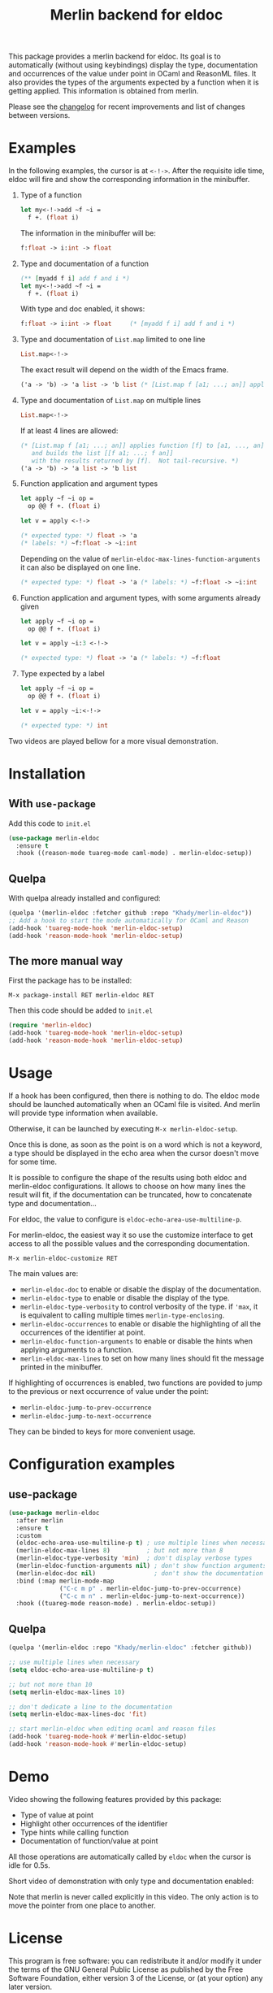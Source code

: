#+TITLE: Merlin backend for eldoc

[[https://melpa.org/#/merlin-eldoc][file:https://melpa.org/packages/merlin-eldoc-badge.svg]]

This package provides a merlin backend for eldoc. Its goal is to
automatically (without using keybindings) display the type,
documentation and occurrences of the value under point in OCaml and
ReasonML files. It also provides the types of the arguments expected by a
function when it is getting applied. This information is
obtained from merlin.

Please see the [[file:CHANGES.org][changelog]] for recent improvements and list of changes
between versions.

* Examples

In the following examples, the cursor is at ~<-!->~. After the
requisite idle time, eldoc will fire and show the corresponding
information in the minibuffer.

1. Type of a function

   #+BEGIN_SRC ocaml
let my<-!->add ~f ~i =
  f +. (float i)
   #+END_SRC

   The information in the minibuffer will be:

   #+BEGIN_SRC ocaml
f:float -> i:int -> float
   #+END_SRC

2. Type and documentation of a function

   #+BEGIN_SRC ocaml
(** [myadd f i] add f and i *)
let my<-!->add ~f ~i =
  f +. (float i)
   #+END_SRC

   With type and doc enabled, it shows:

   #+BEGIN_SRC ocaml
f:float -> i:int -> float     (* [myadd f i] add f and i *)
   #+END_SRC

3. Type and documentation of ~List.map~ limited to one line

   #+BEGIN_SRC ocaml
List.map<-!->
   #+END_SRC

   The exact result will depend on the width of the Emacs frame.

   #+BEGIN_SRC ocaml
('a -> 'b) -> 'a list -> 'b list (* [List.map f [a1; ...; an]] applies function [f] to [a1, ..., an], and builds... *)
   #+END_SRC

4. Type and documentation of ~List.map~ on multiple lines

   #+BEGIN_SRC ocaml
List.map<-!->
   #+END_SRC

   If at least 4 lines are allowed:

   #+BEGIN_SRC ocaml
(* [List.map f [a1; ...; an]] applies function [f] to [a1, ..., an],
   and builds the list [[f a1; ...; f an]]
   with the results returned by [f].  Not tail-recursive. *)
('a -> 'b) -> 'a list -> 'b list
   #+END_SRC

5. Function application and argument types

   #+BEGIN_SRC ocaml
let apply ~f ~i op =
  op @@ f +. (float i)

let v = apply <-!->
   #+END_SRC

   #+BEGIN_SRC ocaml
(* expected type: *) float -> 'a
(* labels: *) ~f:float -> ~i:int
   #+END_SRC

   Depending on the value of
   ~merlin-eldoc-max-lines-function-arguments~ it can also be
   displayed on one line.

   #+BEGIN_SRC ocaml
(* expected type: *) float -> 'a (* labels: *) ~f:float -> ~i:int
   #+END_SRC

6. Function application and argument types, with some arguments already given

   #+BEGIN_SRC ocaml
let apply ~f ~i op =
  op @@ f +. (float i)

let v = apply ~i:3 <-!->
   #+END_SRC

   #+BEGIN_SRC ocaml
(* expected type: *) float -> 'a (* labels: *) ~f:float
   #+END_SRC

7. Type expected by a label

   #+BEGIN_SRC ocaml
let apply ~f ~i op =
  op @@ f +. (float i)

let v = apply ~i:<-!->
   #+END_SRC

   #+BEGIN_SRC ocaml
(* expected type: *) int
   #+END_SRC

Two videos are played bellow for a more visual demonstration.

* Installation
** With ~use-package~

Add this code to ~init.el~

#+BEGIN_SRC emacs-lisp
(use-package merlin-eldoc
  :ensure t
  :hook ((reason-mode tuareg-mode caml-mode) . merlin-eldoc-setup))
#+END_SRC

** Quelpa

With quelpa already installed and configured:

#+BEGIN_SRC emacs-lisp
(quelpa '(merlin-eldoc :fetcher github :repo "Khady/merlin-eldoc"))
;; Add a hook to start the mode automatically for OCaml and Reason
(add-hook 'tuareg-mode-hook 'merlin-eldoc-setup)
(add-hook 'reason-mode-hook 'merlin-eldoc-setup)
#+END_SRC

** The more manual way

First the package has to be installed:

~M-x package-install RET merlin-eldoc RET~

Then this code should be added to ~init.el~

   #+BEGIN_SRC emacs-lisp
(require 'merlin-eldoc)
(add-hook 'tuareg-mode-hook 'merlin-eldoc-setup)
(add-hook 'reason-mode-hook 'merlin-eldoc-setup)
   #+END_SRC

* Usage

If a hook has been configured, then there is nothing to do. The eldoc
mode should be launched automatically when an OCaml file is
visited. And merlin will provide type information when available.

Otherwise, it can be launched by executing ~M-x merlin-eldoc-setup~.

Once this is done, as soon as the point is on a word which is not a
keyword, a type should be displayed in the echo area when the cursor
doesn't move for some time.

It is possible to configure the shape of the results using both eldoc
and merlin-eldoc configurations. It allows to choose on how many lines
the result will fit, if the documentation can be truncated, how to
concatenate type and documentation...

For eldoc, the value to configure is
~eldoc-echo-area-use-multiline-p~.

For merlin-eldoc, the easiest way it so use the customize interface to
get access to all the possible values and the corresponding
documentation.

#+BEGIN_SRC
M-x merlin-eldoc-customize RET
#+END_SRC

The main values are:

- ~merlin-eldoc-doc~ to enable or disable the display of the
  documentation.
- ~merlin-eldoc-type~ to enable or disable the display of the type.
- ~merlin-eldoc-type-verbosity~ to control verbosity of the type. if
  ~'max~, it is equivalent to calling multiple times
  ~merlin-type-enclosing~.
- ~merlin-eldoc-occurrences~ to enable or disable the highlighting of all the
  occurrences of the identifier at point.
- ~merlin-eldoc-function-arguments~ to enable or disable the hints
  when applying arguments to a function.
- ~merlin-eldoc-max-lines~ to set on how many lines should fit the
  message printed in the minibuffer.

If highlighting of occurrences is enabled, two functions are povided
to jump to the previous or next occurrence of value under the point:

- ~merlin-eldoc-jump-to-prev-occurrence~
- ~merlin-eldoc-jump-to-next-occurrence~

They can be binded to keys for more convenient usage.

* Configuration examples

** use-package

#+BEGIN_SRC emacs-lisp
(use-package merlin-eldoc
  :after merlin
  :ensure t
  :custom
  (eldoc-echo-area-use-multiline-p t) ; use multiple lines when necessary
  (merlin-eldoc-max-lines 8)          ; but not more than 8
  (merlin-eldoc-type-verbosity 'min)  ; don't display verbose types
  (merlin-eldoc-function-arguments nil) ; don't show function arguments
  (merlin-eldoc-doc nil)                ; don't show the documentation
  :bind (:map merlin-mode-map
              ("C-c m p" . merlin-eldoc-jump-to-prev-occurrence)
              ("C-c m n" . merlin-eldoc-jump-to-next-occurrence))
  :hook ((tuareg-mode reason-mode) . merlin-eldoc-setup))
#+END_SRC

** Quelpa

#+BEGIN_SRC emacs-lisp
(quelpa '(merlin-eldoc :repo "Khady/merlin-eldoc" :fetcher github))

;; use multiple lines when necessary
(setq eldoc-echo-area-use-multiline-p t)

;; but not more than 10
(setq merlin-eldoc-max-lines 10)

;; don't dedicate a line to the documentation
(setq merlin-eldoc-max-lines-doc 'fit)

;; start merlin-eldoc when editing ocaml and reason files
(add-hook 'tuareg-mode-hook #'merlin-eldoc-setup)
(add-hook 'reason-mode-hook #'merlin-eldoc-setup)
#+END_SRC

* Demo

Video showing the following features provided by this package:

- Type of value at point
- Highlight other occurrences of the identifier
- Type hints while calling function
- Documentation of function/value at point

All those operations are automatically called by ~eldoc~ when the
cursor is idle for 0.5s.

#+ATTR_HTML: title="full demo video"
[[https://d.khady.info/merlin-eldoc-long.ogv][file:full-demo.gif]]

Short video of demonstration with only type and documentation enabled:

#+ATTR_HTML: title="short demo video"
[[https://d.khady.info/merlin-eldoc.ogv][file:demo.gif]]

Note that merlin is never called explicitly in this video. The only
action is to move the pointer from one place to another.

* License

This program is free software: you can redistribute it and/or modify
it under the terms of the GNU General Public License as published by
the Free Software Foundation, either version 3 of the License, or (at
your option) any later version.

This program is distributed in the hope that it will be useful, but
WITHOUT ANY WARRANTY; without even the implied warranty of
MERCHANTABILITY or FITNESS FOR A PARTICULAR PURPOSE. See the GNU
General Public License for more details.

You should have received a copy of the GNU General Public License
along with this program. If not, see <http://www.gnu.org/licenses/>.
